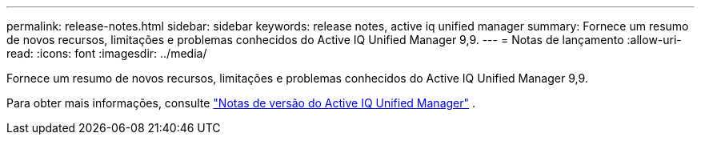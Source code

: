 ---
permalink: release-notes.html 
sidebar: sidebar 
keywords: release notes, active iq unified manager 
summary: Fornece um resumo de novos recursos, limitações e problemas conhecidos do Active IQ Unified Manager 9,9. 
---
= Notas de lançamento
:allow-uri-read: 
:icons: font
:imagesdir: ../media/


[role="lead"]
Fornece um resumo de novos recursos, limitações e problemas conhecidos do Active IQ Unified Manager 9,9.

Para obter mais informações, consulte https://library.netapp.com/ecm/ecm_download_file/ECMLP2875768["Notas de versão do Active IQ Unified Manager"^] .
